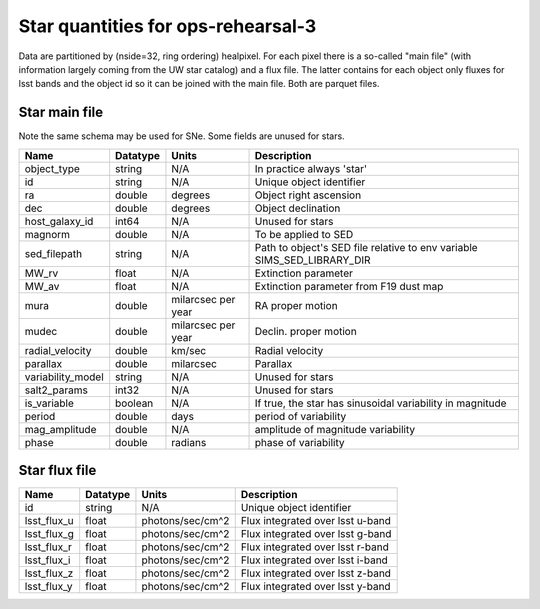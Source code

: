 +++++++++++++++++++++++++++++++++++++
Star quantities for ops-rehearsal-3
+++++++++++++++++++++++++++++++++++++
Data are partitioned by (nside=32, ring ordering) healpixel. For each pixel
there is a so-called "main file" (with information largely coming from the
UW star catalog) and a flux file. The latter contains for each object only
fluxes for lsst bands and the object id so it can be joined with the main
file. Both are parquet files.

Star main file
----------------
Note the same schema may be used for SNe. Some fields are unused for stars.

========================  ============   ==========  =========================
Name                      Datatype       Units       Description
========================  ============   ==========  =========================
object_type               string         N/A         In practice always 'star'
id                        string         N/A         Unique object identifier
ra                        double         degrees     Object right ascension
dec                       double         degrees     Object declination
host_galaxy_id            int64          N/A         Unused for stars
magnorm                   double         N/A         To be applied to SED
sed_filepath              string         N/A         Path to object's SED file
                                                     relative to env variable
                                                     SIMS_SED_LIBRARY_DIR
MW_rv                     float          N/A         Extinction parameter
MW_av                     float          N/A         Extinction parameter
                                                     from F19 dust map
mura                      double         milarcsec   RA proper motion
                                         per year
mudec                     double         milarcsec   Declin. proper motion
                                         per year
radial_velocity           double         km/sec      Radial velocity
parallax                  double         milarcsec   Parallax
variability_model         string         N/A         Unused for stars
salt2_params              int32          N/A         Unused for stars
is_variable               boolean        N/A         If true, the star has
                                                     sinusoidal variability
                                                     in magnitude
period                    double         days        period of variability
mag_amplitude             double         N/A         amplitude of magnitude
                                                     variability
phase                     double         radians     phase of variability
========================  ============   ==========  =========================

Star flux file
----------------

=============   =========   ================  ================================
Name            Datatype    Units             Description
=============   =========   ================  ================================
id              string      N/A               Unique object identifier
lsst_flux_u     float       photons/sec/cm^2  Flux integrated over lsst u-band
lsst_flux_g     float       photons/sec/cm^2  Flux integrated over lsst g-band
lsst_flux_r     float       photons/sec/cm^2  Flux integrated over lsst r-band
lsst_flux_i     float       photons/sec/cm^2  Flux integrated over lsst i-band
lsst_flux_z     float       photons/sec/cm^2  Flux integrated over lsst z-band
lsst_flux_y     float       photons/sec/cm^2  Flux integrated over lsst y-band
=============   =========   ================  ================================
